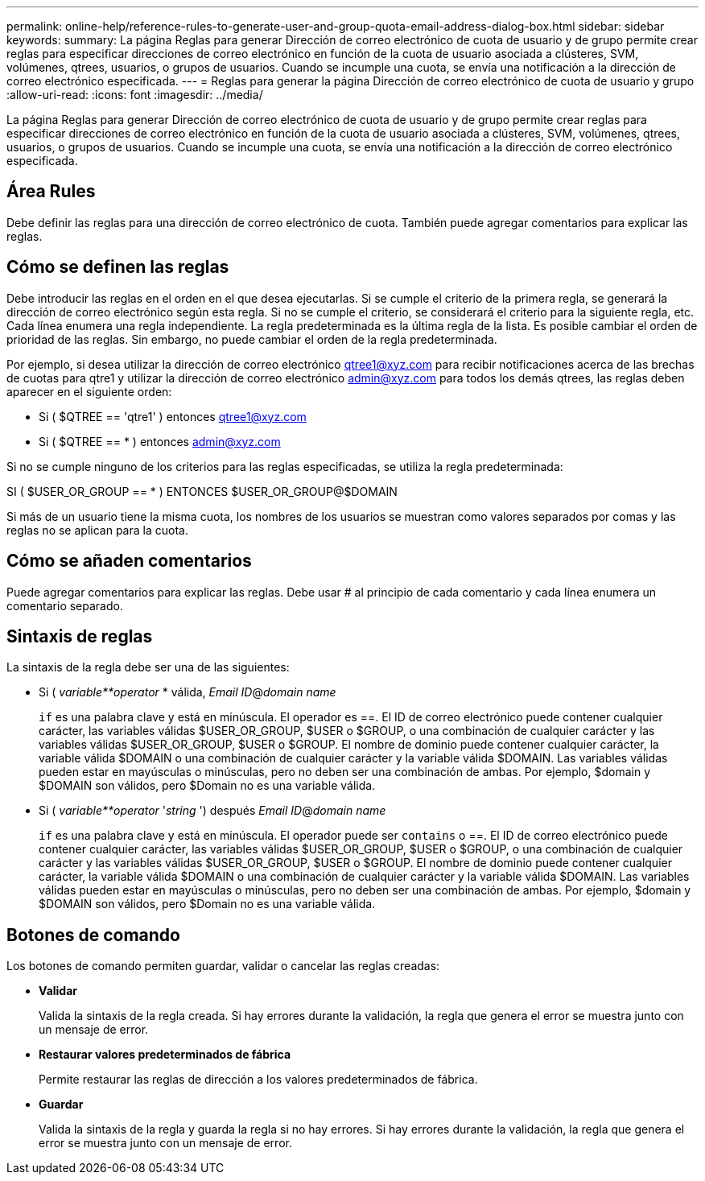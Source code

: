 ---
permalink: online-help/reference-rules-to-generate-user-and-group-quota-email-address-dialog-box.html 
sidebar: sidebar 
keywords:  
summary: La página Reglas para generar Dirección de correo electrónico de cuota de usuario y de grupo permite crear reglas para especificar direcciones de correo electrónico en función de la cuota de usuario asociada a clústeres, SVM, volúmenes, qtrees, usuarios, o grupos de usuarios. Cuando se incumple una cuota, se envía una notificación a la dirección de correo electrónico especificada. 
---
= Reglas para generar la página Dirección de correo electrónico de cuota de usuario y grupo
:allow-uri-read: 
:icons: font
:imagesdir: ../media/


[role="lead"]
La página Reglas para generar Dirección de correo electrónico de cuota de usuario y de grupo permite crear reglas para especificar direcciones de correo electrónico en función de la cuota de usuario asociada a clústeres, SVM, volúmenes, qtrees, usuarios, o grupos de usuarios. Cuando se incumple una cuota, se envía una notificación a la dirección de correo electrónico especificada.



== Área Rules

Debe definir las reglas para una dirección de correo electrónico de cuota. También puede agregar comentarios para explicar las reglas.



== Cómo se definen las reglas

Debe introducir las reglas en el orden en el que desea ejecutarlas. Si se cumple el criterio de la primera regla, se generará la dirección de correo electrónico según esta regla. Si no se cumple el criterio, se considerará el criterio para la siguiente regla, etc. Cada línea enumera una regla independiente. La regla predeterminada es la última regla de la lista. Es posible cambiar el orden de prioridad de las reglas. Sin embargo, no puede cambiar el orden de la regla predeterminada.

Por ejemplo, si desea utilizar la dirección de correo electrónico qtree1@xyz.com para recibir notificaciones acerca de las brechas de cuotas para qtre1 y utilizar la dirección de correo electrónico admin@xyz.com para todos los demás qtrees, las reglas deben aparecer en el siguiente orden:

* Si ( $QTREE == 'qtre1' ) entonces qtree1@xyz.com
* Si ( $QTREE == * ) entonces admin@xyz.com


Si no se cumple ninguno de los criterios para las reglas especificadas, se utiliza la regla predeterminada:

SI ( $USER_OR_GROUP == * ) ENTONCES $USER_OR_GROUP@$DOMAIN

Si más de un usuario tiene la misma cuota, los nombres de los usuarios se muestran como valores separados por comas y las reglas no se aplican para la cuota.



== Cómo se añaden comentarios

Puede agregar comentarios para explicar las reglas. Debe usar # al principio de cada comentario y cada línea enumera un comentario separado.



== Sintaxis de reglas

La sintaxis de la regla debe ser una de las siguientes:

* Si ( _variable**operator_ * válida, _Email ID_@_domain name_
+
`if` es una palabra clave y está en minúscula. El operador es ==. El ID de correo electrónico puede contener cualquier carácter, las variables válidas $USER_OR_GROUP, $USER o $GROUP, o una combinación de cualquier carácter y las variables válidas $USER_OR_GROUP, $USER o $GROUP. El nombre de dominio puede contener cualquier carácter, la variable válida $DOMAIN o una combinación de cualquier carácter y la variable válida $DOMAIN. Las variables válidas pueden estar en mayúsculas o minúsculas, pero no deben ser una combinación de ambas. Por ejemplo, $domain y $DOMAIN son válidos, pero $Domain no es una variable válida.

* Si ( _variable**operator_ '_string_ ') después _Email ID_@_domain name_
+
`if` es una palabra clave y está en minúscula. El operador puede ser `contains` o ==. El ID de correo electrónico puede contener cualquier carácter, las variables válidas $USER_OR_GROUP, $USER o $GROUP, o una combinación de cualquier carácter y las variables válidas $USER_OR_GROUP, $USER o $GROUP. El nombre de dominio puede contener cualquier carácter, la variable válida $DOMAIN o una combinación de cualquier carácter y la variable válida $DOMAIN. Las variables válidas pueden estar en mayúsculas o minúsculas, pero no deben ser una combinación de ambas. Por ejemplo, $domain y $DOMAIN son válidos, pero $Domain no es una variable válida.





== Botones de comando

Los botones de comando permiten guardar, validar o cancelar las reglas creadas:

* *Validar*
+
Valida la sintaxis de la regla creada. Si hay errores durante la validación, la regla que genera el error se muestra junto con un mensaje de error.

* *Restaurar valores predeterminados de fábrica*
+
Permite restaurar las reglas de dirección a los valores predeterminados de fábrica.

* *Guardar*
+
Valida la sintaxis de la regla y guarda la regla si no hay errores. Si hay errores durante la validación, la regla que genera el error se muestra junto con un mensaje de error.


